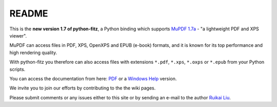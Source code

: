 =======
README
=======

This is the **new version 1.7 of python-fitz**, a Python binding which supports `MuPDF 1.7a <http://mupdf.com/>`_ - "a lightweight PDF and XPS viewer".

MuPDF can access files in PDF, XPS, OpenXPS and EPUB (e-book) formats, and it is known for its top performance and high rendering quality.

With python-fitz you therefore can also access files with extensions ``*.pdf``, ``*.xps``, ``*.oxps`` or ``*.epub`` from your Python scripts.

You can access the documentation from here: `PDF <https://github.com/rk700/python-fitz/blob/master/doc/Python-Fitz.pdf>`_ or a `Windows Help <https://github.com/rk700/python-fitz/blob/master/doc/Python-Fitz.chm>`_ version.

We invite you to join our efforts by contributing to the the wiki pages.

Please submit comments or any issues either to this site or by sending an e-mail to the author
`Ruikai Liu`_.

.. _Ruikai Liu: lrk700@gmail.com 
